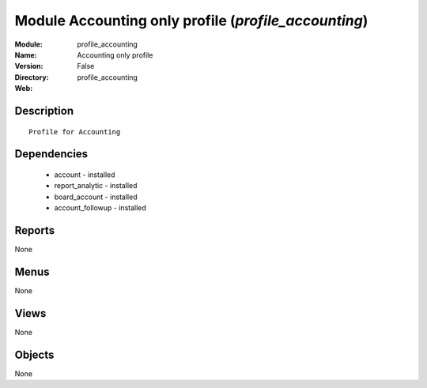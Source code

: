
Module Accounting only profile (*profile_accounting*)
=====================================================
:Module: profile_accounting
:Name: Accounting only profile
:Version: False
:Directory: profile_accounting
:Web: 

Description
-----------

::

  Profile for Accounting

Dependencies
------------

 * account - installed
 * report_analytic - installed
 * board_account - installed
 * account_followup - installed

Reports
-------

None


Menus
-------


None


Views
-----


None



Objects
-------

None
